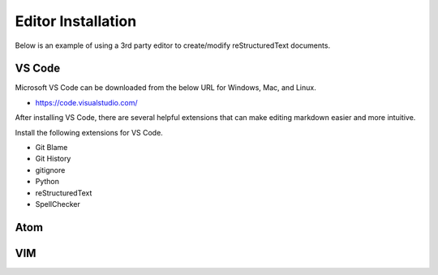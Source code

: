 ********************
Editor Installation
********************

Below is an example of using a 3rd party editor to create/modify reStructuredText documents.

VS Code
=======

Microsoft VS Code can be downloaded from the below URL for Windows, Mac, and Linux.

* https://code.visualstudio.com/

After installing VS Code, there are several helpful extensions that can make editing markdown easier and more intuitive.

Install the following extensions for VS Code.

- Git Blame
- Git History
- gitignore
- Python
- reStructuredText
- SpellChecker

Atom
====

.. todo::

  Insert instructions for Atom usage with RTD.

VIM
===

.. todo::

  Insert instructions for VIM usage with RTD.
